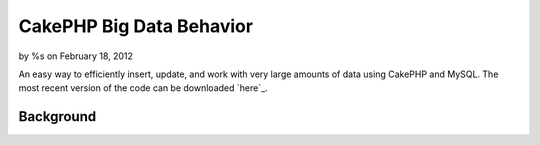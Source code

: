 

CakePHP Big Data Behavior
=========================

by %s on February 18, 2012

An easy way to efficiently insert, update, and work with very large
amounts of data using CakePHP and MySQL. The most recent version of
the code can be downloaded `here`_.


Background
----------

